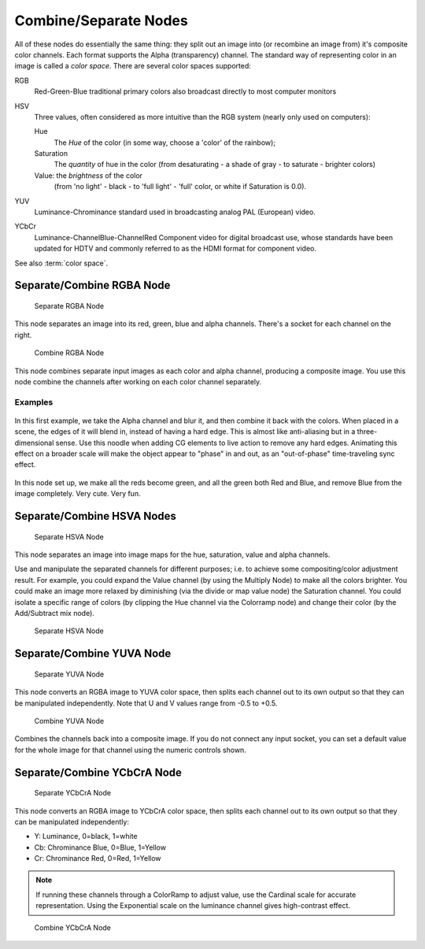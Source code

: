 
**********************
Combine/Separate Nodes
**********************

All of these nodes do essentially the same thing: they split out an image into
(or recombine an image from) it's composite color channels. Each format supports the Alpha
(transparency) channel.
The standard way of representing color in an image is called a *color space*.
There are several color spaces supported:

RGB
   Red-Green-Blue traditional primary colors also broadcast directly to most computer monitors
HSV
   Three values, often considered as more intuitive than the RGB system (nearly only used on computers):

   Hue
      The *Hue* of the color (in some way, choose a 'color' of the rainbow);
   Saturation
      The *quantity* of hue in the color (from desaturating - a shade of gray - to saturate - brighter colors)
   Value: the *brightness* of the color
      (from 'no light' - black - to 'full light' - 'full' color, or white if Saturation is 0.0).

YUV
   Luminance-Chrominance standard used in broadcasting analog PAL (European) video.
YCbCr
   Luminance-ChannelBlue-ChannelRed Component video for digital broadcast use,
   whose standards have been updated for HDTV and commonly referred to as the HDMI format for component video.

See also :term:`color space`.


Separate/Combine RGBA Node
==========================

.. figure:: /images/compositing_nodes_separatergba.png
   :width: 150px

   Separate RGBA Node


This node separates an image into its red, green, blue and alpha channels.
There's a socket for each channel on the right.

.. figure:: /images/compositing_nodes_combinergba.png
   :width: 150px

   Combine RGBA Node

This node combines separate input images as each color and alpha channel,
producing a composite image.
You use this node combine the channels after working on each color channel separately.


Examples
--------

.. figure:: /images/Compositing-Covert-CombineRGBA.jpg
   :width: 200px

In this first example, we take the Alpha channel and blur it,
and then combine it back with the colors. When placed in a scene,
the edges of it will blend in, instead of having a hard edge.
This is almost like anti-aliasing but in a three-dimensional sense.
Use this noodle when adding CG elements to live action to remove any hard edges.
Animating this effect on a broader scale will make the object appear to "phase" in and out,
as an "out-of-phase" time-traveling sync effect.

.. figure:: /images/Compositing-Covert-CombineRGBA2.jpg
   :width: 200px

In this node set up, we make all the reds become green,
and all the green both Red and Blue, and remove Blue from the image completely. Very cute.
Very fun.


Separate/Combine HSVA Nodes
===========================

.. figure:: /images/compositing_nodes_separatehsva.png
   :width: 150px

   Separate HSVA Node

This node separates an image into image maps for the hue, saturation, value and alpha channels.

Use and manipulate the separated channels for different purposes; i.e.
to achieve some compositing/color adjustment result. For example,
you could expand the Value channel (by using the Multiply Node)
to make all the colors brighter. You could make an image more relaxed by diminishing
(via the divide or map value node) the Saturation channel.
You could isolate a specific range of colors
(by clipping the Hue channel via the Colorramp node) and change their color
(by the Add/Subtract mix node).

.. figure:: /images/compositing_nodes_combinehsva.png
   :width: 150px

   Separate HSVA Node

Separate/Combine YUVA Node
==========================

.. figure:: /images/compositing_nodes_separateyuva.png
   :width: 150px

   Separate YUVA Node

This node converts an RGBA image to YUVA color space,
then splits each channel out to its own output so that they can be manipulated independently.
Note that U and V values range from -0.5 to +0.5.

.. figure:: /images/compositing_nodes_combineyuva.png
   :width: 150px

   Combine YUVA Node

Combines the channels back into a composite image. If you do not connect any input socket, you
can set a default value for the whole image for that channel using the numeric controls shown.


Separate/Combine YCbCrA Node
============================

.. figure:: /images/compositing_nodes_separateycbcra.png
   :width: 150px

   Separate YCbCrA Node

This node converts an RGBA image to YCbCrA color space,
then splits each channel out to its own output so that they can be manipulated independently:

- Y: Luminance, 0=black, 1=white
- Cb: Chrominance Blue, 0=Blue, 1=Yellow
- Cr: Chrominance Red, 0=Red, 1=Yellow

.. note::

   If running these channels through a ColorRamp to adjust value,
   use the Cardinal scale for accurate representation.
   Using the Exponential scale on the luminance channel gives high-contrast effect.

.. figure:: /images/compositing_nodes_combineycbcra.png
   :width: 150px

   Combine YCbCrA Node
